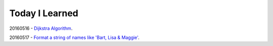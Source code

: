 Today I Learned
================

20160516 - `Dijkstra Algorithm`_.

20160517 - `Format a string of names like 'Bart, Lisa & Maggie'`_.





.. _Dijkstra Algorithm: Algorithm/Dijkstra_Algorithm.rst
.. _Format a string of names like 'Bart, Lisa & Maggie': Codewars/20160517.rst
